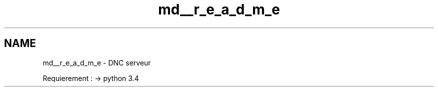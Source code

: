 .TH "md__r_e_a_d_m_e" 3 "Wed Apr 15 2015" "Version 1.0" "Server DNC" \" -*- nroff -*-
.ad l
.nh
.SH NAME
md__r_e_a_d_m_e \- DNC 
serveur
.PP
Requierement : -> python 3\&.4 
